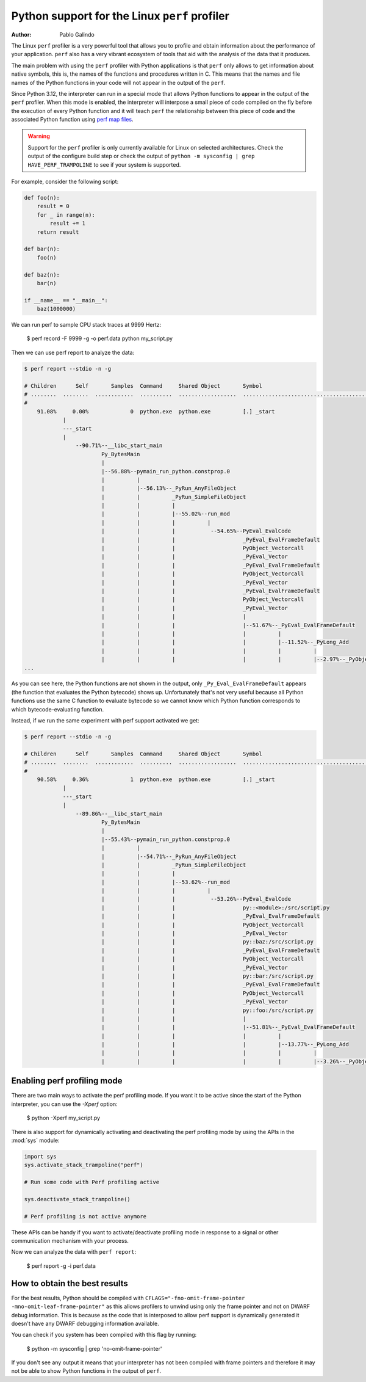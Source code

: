 .. highlight:: shell-session

.. _perf_profiling:

==============================================
Python support for the Linux ``perf`` profiler
==============================================

:author: Pablo Galindo

The Linux ``perf`` profiler is a very powerful tool that allows you to profile and
obtain information about the performance of your application. ``perf`` also has
a very vibrant ecosystem of tools that aid with the analysis of the data that it
produces.

The main problem with using the ``perf`` profiler with Python applications is that
``perf`` only allows to get information about native symbols, this is, the names of
the functions and procedures written in C. This means that the names and file names
of the Python functions in your code will not appear in the output of the ``perf``.

Since Python 3.12, the interpreter can run in a special mode that allows Python
functions to appear in the output of the ``perf`` profiler. When this mode is
enabled, the interpreter will interpose a small piece of code compiled on the
fly before the execution of every Python function and it will teach ``perf`` the
relationship between this piece of code and the associated Python function using
`perf map files`_.

.. warning::

    Support for the ``perf`` profiler is only currently available for Linux on
    selected architectures. Check the output of the configure build step or
    check the output of ``python -m sysconfig | grep HAVE_PERF_TRAMPOLINE``
    to see if your system is supported.

For example, consider the following script:

.. code-block:: python

    def foo(n):
        result = 0
        for _ in range(n):
            result += 1
        return result

    def bar(n):
        foo(n)

    def baz(n):
        bar(n)

    if __name__ == "__main__":
        baz(1000000)

We can run perf to sample CPU stack traces at 9999 Hertz:

    $ perf record -F 9999 -g -o perf.data python my_script.py

Then we can use perf report to analyze the data:

.. code-block:: shell-session

    $ perf report --stdio -n -g

    # Children      Self       Samples  Command     Shared Object       Symbol
    # ........  ........  ............  ..........  ..................  ..........................................
    #
        91.08%     0.00%             0  python.exe  python.exe          [.] _start
                |
                ---_start
                |
                    --90.71%--__libc_start_main
                            Py_BytesMain
                            |
                            |--56.88%--pymain_run_python.constprop.0
                            |          |
                            |          |--56.13%--_PyRun_AnyFileObject
                            |          |          _PyRun_SimpleFileObject
                            |          |          |
                            |          |          |--55.02%--run_mod
                            |          |          |          |
                            |          |          |           --54.65%--PyEval_EvalCode
                            |          |          |                     _PyEval_EvalFrameDefault
                            |          |          |                     PyObject_Vectorcall
                            |          |          |                     _PyEval_Vector
                            |          |          |                     _PyEval_EvalFrameDefault
                            |          |          |                     PyObject_Vectorcall
                            |          |          |                     _PyEval_Vector
                            |          |          |                     _PyEval_EvalFrameDefault
                            |          |          |                     PyObject_Vectorcall
                            |          |          |                     _PyEval_Vector
                            |          |          |                     |
                            |          |          |                     |--51.67%--_PyEval_EvalFrameDefault
                            |          |          |                     |          |
                            |          |          |                     |          |--11.52%--_PyLong_Add
                            |          |          |                     |          |          |
                            |          |          |                     |          |          |--2.97%--_PyObject_Malloc
    ...

As you can see here, the Python functions are not shown in the output, only ``_Py_Eval_EvalFrameDefault`` appears
(the function that evaluates the Python bytecode) shows up. Unfortunately that's not very useful because all Python
functions use the same C function to evaluate bytecode so we cannot know which Python function corresponds to which
bytecode-evaluating function.

Instead, if we run the same experiment with perf support activated we get:

.. code-block:: shell-session

    $ perf report --stdio -n -g

    # Children      Self       Samples  Command     Shared Object       Symbol
    # ........  ........  ............  ..........  ..................  .....................................................................
    #
        90.58%     0.36%             1  python.exe  python.exe          [.] _start
                |
                ---_start
                |
                    --89.86%--__libc_start_main
                            Py_BytesMain
                            |
                            |--55.43%--pymain_run_python.constprop.0
                            |          |
                            |          |--54.71%--_PyRun_AnyFileObject
                            |          |          _PyRun_SimpleFileObject
                            |          |          |
                            |          |          |--53.62%--run_mod
                            |          |          |          |
                            |          |          |           --53.26%--PyEval_EvalCode
                            |          |          |                     py::<module>:/src/script.py
                            |          |          |                     _PyEval_EvalFrameDefault
                            |          |          |                     PyObject_Vectorcall
                            |          |          |                     _PyEval_Vector
                            |          |          |                     py::baz:/src/script.py
                            |          |          |                     _PyEval_EvalFrameDefault
                            |          |          |                     PyObject_Vectorcall
                            |          |          |                     _PyEval_Vector
                            |          |          |                     py::bar:/src/script.py
                            |          |          |                     _PyEval_EvalFrameDefault
                            |          |          |                     PyObject_Vectorcall
                            |          |          |                     _PyEval_Vector
                            |          |          |                     py::foo:/src/script.py
                            |          |          |                     |
                            |          |          |                     |--51.81%--_PyEval_EvalFrameDefault
                            |          |          |                     |          |
                            |          |          |                     |          |--13.77%--_PyLong_Add
                            |          |          |                     |          |          |
                            |          |          |                     |          |          |--3.26%--_PyObject_Malloc



Enabling perf profiling mode
----------------------------

There are two main ways to activate the perf profiling mode. If you want it to be
active since the start of the Python interpreter, you can use the `-Xperf` option:

    $ python -Xperf my_script.py

There is also support for dynamically activating and deactivating the perf
profiling mode by using the APIs in the :mod:`sys` module:

.. code-block:: python

    import sys
    sys.activate_stack_trampoline("perf")

    # Run some code with Perf profiling active

    sys.deactivate_stack_trampoline()

    # Perf profiling is not active anymore

These APIs can be handy if you want to activate/deactivate profiling mode in
response to a signal or other communication mechanism with your process.



Now we can analyze the data with ``perf report``:

    $ perf report -g -i perf.data


How to obtain the best results
-------------------------------

For the best results, Python should be compiled with
``CFLAGS="-fno-omit-frame-pointer -mno-omit-leaf-frame-pointer"`` as this allows
profilers to unwind using only the frame pointer and not on DWARF debug
information. This is because as the code that is interposed to allow perf
support is dynamically generated it doesn't have any DWARF debugging information
available.

You can check if you system has been compiled with this flag by running:

    $ python -m sysconfig | grep 'no-omit-frame-pointer'

If you don't see any output it means that your interpreter has not been compiled with
frame pointers and therefore it may not be able to show Python functions in the output
of ``perf``.

.. _perf map files: https://github.com/torvalds/linux/blob/0513e464f9007b70b96740271a948ca5ab6e7dd7/tools/perf/Documentation/jit-interface.txt
